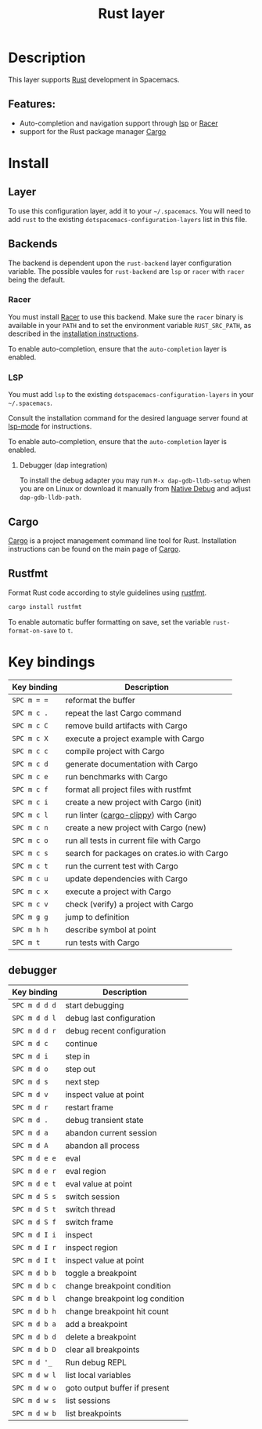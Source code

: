 #+TITLE: Rust layer

[[file:img/rust.png]]

* Table of Contents                     :TOC_4_gh:noexport:
- [[#description][Description]]
  - [[#features][Features:]]
- [[#install][Install]]
  - [[#layer][Layer]]
  - [[#backends][Backends]]
    - [[#racer][Racer]]
    - [[#lsp][LSP]]
      - [[#debugger-dap-integration][Debugger (dap integration)]]
  - [[#cargo][Cargo]]
  - [[#rustfmt][Rustfmt]]
- [[#key-bindings][Key bindings]]
  - [[#debugger][debugger]]

* Description
This layer supports [[https://www.rust-lang.org][Rust]] development in Spacemacs.

** Features:
- Auto-completion and navigation support through [[https://github.com/emacs-lsp/lsp-rust][lsp]] or [[https://github.com/phildawes/racer][Racer]]
- support for the Rust package manager [[http://doc.crates.io/index.html][Cargo]]

* Install
** Layer
To use this configuration layer, add it to your =~/.spacemacs=. You will need to
add =rust= to the existing =dotspacemacs-configuration-layers= list in this
file.

** Backends
The backend is dependent upon the =rust-backend= layer configuration variable.
The possible vaules for =rust-backend= are =lsp= or =racer= with =racer= being the default.

*** Racer
You must install [[https://github.com/phildawes/racer][Racer]] to use this backend. Make sure the =racer= binary is available in
your =PATH= and to set the environment variable =RUST_SRC_PATH=, as described in
the [[https://github.com/phildawes/racer#installation][installation instructions]].

To enable auto-completion, ensure that the =auto-completion= layer is enabled.

*** LSP
You must add =lsp= to the existing =dotspacemacs-configuration-layers= in your =~/.spacemacs=.

Consult the installation command for the desired language server found at [[https://github.com/emacs-lsp/lsp-mode][lsp-mode]] for instructions.

To enable auto-completion, ensure that the =auto-completion= layer is enabled.

**** Debugger (dap integration)
To install the debug adapter you may run =M-x dap-gdb-lldb-setup= when you are on Linux or download it manually from [[https://marketplace.visualstudio.com/items?itemName=webfreak.debug][Native Debug]] and adjust =dap-gdb-lldb-path=.

** Cargo
[[http://doc.crates.io/index.html][Cargo]] is a project management command line tool for Rust. Installation
instructions can be found on the main page of [[http://doc.crates.io/index.html][Cargo]].

** Rustfmt
Format Rust code according to style guidelines using [[https://github.com/rust-lang-nursery/rustfmt][rustfmt]].

#+BEGIN_SRC sh
  cargo install rustfmt
#+END_SRC

To enable automatic buffer formatting on save, set the variable =rust-format-on-save= to =t=.

* Key bindings

| Key binding | Description                                 |
|-------------+---------------------------------------------|
| ~SPC m = =~ | reformat the buffer                         |
| ~SPC m c .~ | repeat the last Cargo command               |
| ~SPC m c C~ | remove build artifacts with Cargo           |
| ~SPC m c X~ | execute a project example with Cargo        |
| ~SPC m c c~ | compile project with Cargo                  |
| ~SPC m c d~ | generate documentation with Cargo           |
| ~SPC m c e~ | run benchmarks with Cargo                   |
| ~SPC m c f~ | format all project files with rustfmt       |
| ~SPC m c i~ | create a new project with Cargo (init)      |
| ~SPC m c l~ | run linter ([[https://github.com/arcnmx/cargo-clippy][cargo-clippy]]) with Cargo        |
| ~SPC m c n~ | create a new project with Cargo (new)       |
| ~SPC m c o~ | run all tests in current file with Cargo    |
| ~SPC m c s~ | search for packages on crates.io with Cargo |
| ~SPC m c t~ | run the current test with Cargo             |
| ~SPC m c u~ | update dependencies with Cargo              |
| ~SPC m c x~ | execute a project with Cargo                |
| ~SPC m c v~ | check (verify) a project with Cargo         |
| ~SPC m g g~ | jump to definition                          |
| ~SPC m h h~ | describe symbol at point                    |
| ~SPC m t~   | run tests with Cargo                        |

** debugger

| Key binding   | Description                     |
|---------------+---------------------------------|
| ~SPC m d d d~ | start debugging                 |
| ~SPC m d d l~ | debug last configuration        |
| ~SPC m d d r~ | debug recent configuration      |
|---------------+---------------------------------|
| ~SPC m d c~   | continue                        |
| ~SPC m d i~   | step in                         |
| ~SPC m d o~   | step out                        |
| ~SPC m d s~   | next step                       |
| ~SPC m d v~   | inspect value at point          |
| ~SPC m d r~   | restart frame                   |
|---------------+---------------------------------|
| ~SPC m d .~   | debug transient state           |
|---------------+---------------------------------|
| ~SPC m d a~   | abandon current session         |
| ~SPC m d A~   | abandon all process             |
|---------------+---------------------------------|
| ~SPC m d e e~ | eval                            |
| ~SPC m d e r~ | eval region                     |
| ~SPC m d e t~ | eval value at point             |
|---------------+---------------------------------|
| ~SPC m d S s~ | switch session                  |
| ~SPC m d S t~ | switch thread                   |
| ~SPC m d S f~ | switch frame                    |
|---------------+---------------------------------|
| ~SPC m d I i~ | inspect                         |
| ~SPC m d I r~ | inspect region                  |
| ~SPC m d I t~ | inspect value at point          |
|---------------+---------------------------------|
| ~SPC m d b b~ | toggle a breakpoint             |
| ~SPC m d b c~ | change breakpoint condition     |
| ~SPC m d b l~ | change breakpoint log condition |
| ~SPC m d b h~ | change breakpoint hit count     |
| ~SPC m d b a~ | add a breakpoint                |
| ~SPC m d b d~ | delete a breakpoint             |
| ~SPC m d b D~ | clear all breakpoints           |
|---------------+---------------------------------|
| ~SPC m d '_~  | Run debug REPL                  |
|---------------+---------------------------------|
| ~SPC m d w l~ | list local variables            |
| ~SPC m d w o~ | goto output buffer if present   |
| ~SPC m d w s~ | list sessions                   |
| ~SPC m d w b~ | list breakpoints                |

